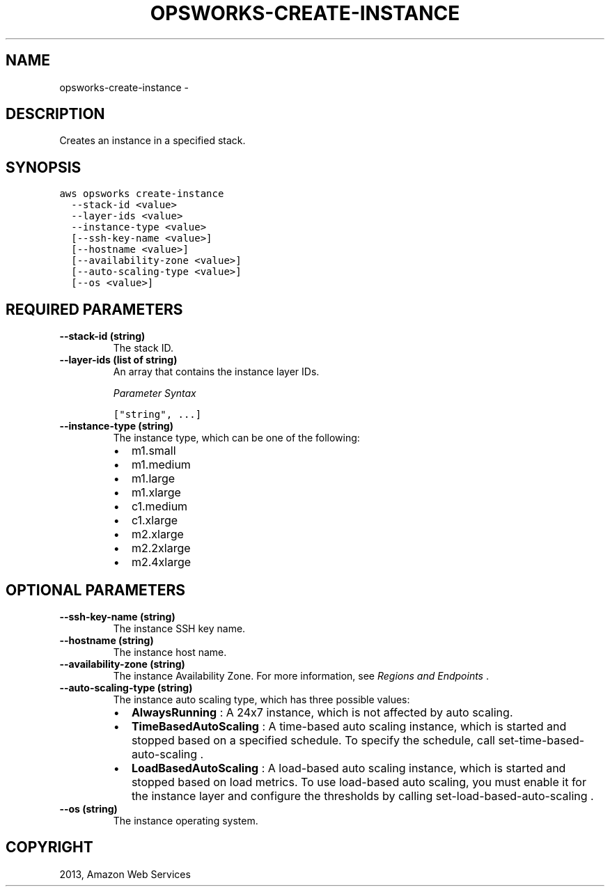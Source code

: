 .TH "OPSWORKS-CREATE-INSTANCE" "1" "March 11, 2013" "0.8" "aws-cli"
.SH NAME
opsworks-create-instance \- 
.
.nr rst2man-indent-level 0
.
.de1 rstReportMargin
\\$1 \\n[an-margin]
level \\n[rst2man-indent-level]
level margin: \\n[rst2man-indent\\n[rst2man-indent-level]]
-
\\n[rst2man-indent0]
\\n[rst2man-indent1]
\\n[rst2man-indent2]
..
.de1 INDENT
.\" .rstReportMargin pre:
. RS \\$1
. nr rst2man-indent\\n[rst2man-indent-level] \\n[an-margin]
. nr rst2man-indent-level +1
.\" .rstReportMargin post:
..
.de UNINDENT
. RE
.\" indent \\n[an-margin]
.\" old: \\n[rst2man-indent\\n[rst2man-indent-level]]
.nr rst2man-indent-level -1
.\" new: \\n[rst2man-indent\\n[rst2man-indent-level]]
.in \\n[rst2man-indent\\n[rst2man-indent-level]]u
..
.\" Man page generated from reStructuredText.
.
.SH DESCRIPTION
.sp
Creates an instance in a specified stack.
.SH SYNOPSIS
.sp
.nf
.ft C
aws opsworks create\-instance
  \-\-stack\-id <value>
  \-\-layer\-ids <value>
  \-\-instance\-type <value>
  [\-\-ssh\-key\-name <value>]
  [\-\-hostname <value>]
  [\-\-availability\-zone <value>]
  [\-\-auto\-scaling\-type <value>]
  [\-\-os <value>]
.ft P
.fi
.SH REQUIRED PARAMETERS
.INDENT 0.0
.TP
.B \fB\-\-stack\-id\fP  (string)
The stack ID.
.TP
.B \fB\-\-layer\-ids\fP  (list of string)
An array that contains the instance layer IDs.
.sp
\fIParameter Syntax\fP
.sp
.nf
.ft C
["string", ...]
.ft P
.fi
.TP
.B \fB\-\-instance\-type\fP  (string)
The instance type, which can be one of the following:
.INDENT 7.0
.IP \(bu 2
m1.small
.IP \(bu 2
m1.medium
.IP \(bu 2
m1.large
.IP \(bu 2
m1.xlarge
.IP \(bu 2
c1.medium
.IP \(bu 2
c1.xlarge
.IP \(bu 2
m2.xlarge
.IP \(bu 2
m2.2xlarge
.IP \(bu 2
m2.4xlarge
.UNINDENT
.UNINDENT
.SH OPTIONAL PARAMETERS
.INDENT 0.0
.TP
.B \fB\-\-ssh\-key\-name\fP  (string)
The instance SSH key name.
.TP
.B \fB\-\-hostname\fP  (string)
The instance host name.
.TP
.B \fB\-\-availability\-zone\fP  (string)
The instance Availability Zone. For more information, see \fI\%Regions and
Endpoints\fP .
.TP
.B \fB\-\-auto\-scaling\-type\fP  (string)
The instance auto scaling type, which has three possible values:
.INDENT 7.0
.IP \(bu 2
\fBAlwaysRunning\fP : A 24x7 instance, which is not affected by auto scaling.
.IP \(bu 2
\fBTimeBasedAutoScaling\fP : A time\-based auto scaling instance, which is
started and stopped based on a specified schedule. To specify the schedule,
call  set\-time\-based\-auto\-scaling .
.IP \(bu 2
\fBLoadBasedAutoScaling\fP : A load\-based auto scaling instance, which is
started and stopped based on load metrics. To use load\-based auto scaling,
you must enable it for the instance layer and configure the thresholds by
calling  set\-load\-based\-auto\-scaling .
.UNINDENT
.TP
.B \fB\-\-os\fP  (string)
The instance operating system.
.UNINDENT
.SH COPYRIGHT
2013, Amazon Web Services
.\" Generated by docutils manpage writer.
.
